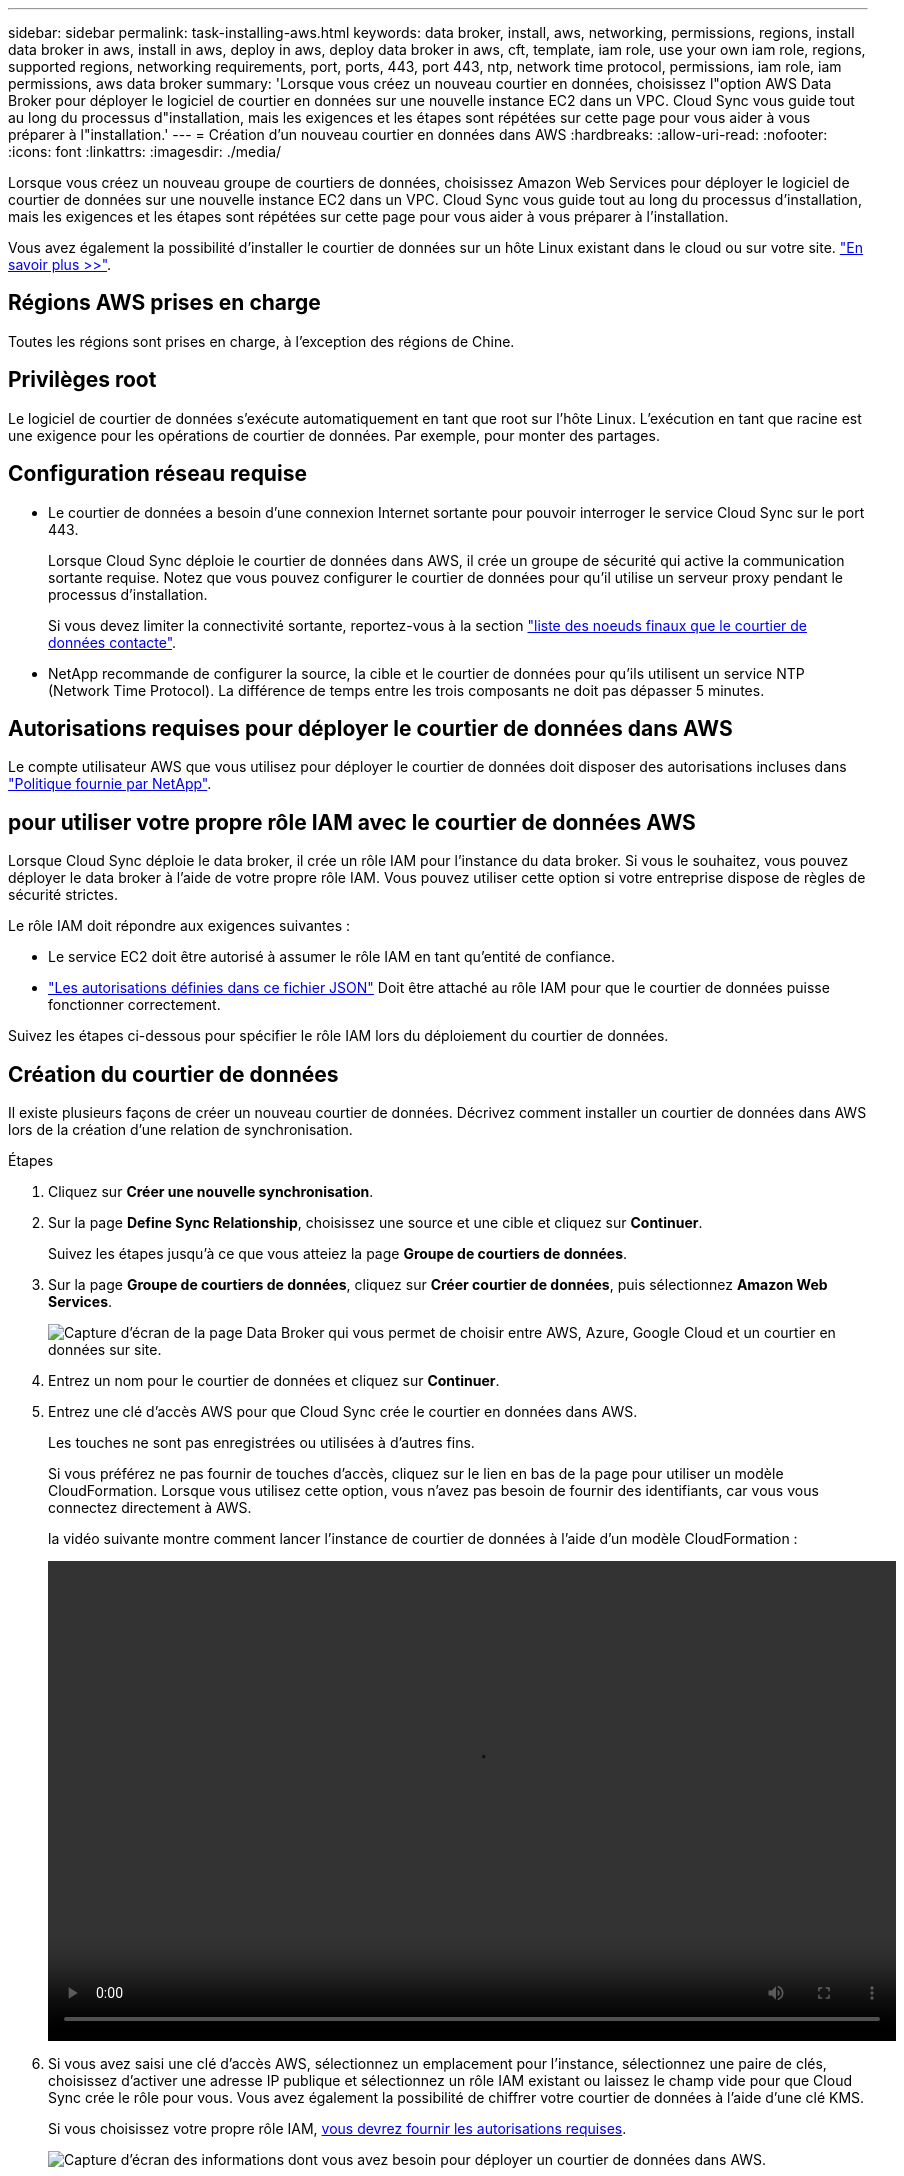 ---
sidebar: sidebar 
permalink: task-installing-aws.html 
keywords: data broker, install, aws, networking, permissions, regions, install data broker in aws, install in aws, deploy in aws, deploy data broker in aws, cft, template, iam role, use your own iam role, regions, supported regions, networking requirements, port, ports, 443, port 443, ntp, network time protocol, permissions, iam role, iam permissions, aws data broker 
summary: 'Lorsque vous créez un nouveau courtier en données, choisissez l"option AWS Data Broker pour déployer le logiciel de courtier en données sur une nouvelle instance EC2 dans un VPC. Cloud Sync vous guide tout au long du processus d"installation, mais les exigences et les étapes sont répétées sur cette page pour vous aider à vous préparer à l"installation.' 
---
= Création d'un nouveau courtier en données dans AWS
:hardbreaks:
:allow-uri-read: 
:nofooter: 
:icons: font
:linkattrs: 
:imagesdir: ./media/


[role="lead"]
Lorsque vous créez un nouveau groupe de courtiers de données, choisissez Amazon Web Services pour déployer le logiciel de courtier de données sur une nouvelle instance EC2 dans un VPC. Cloud Sync vous guide tout au long du processus d'installation, mais les exigences et les étapes sont répétées sur cette page pour vous aider à vous préparer à l'installation.

Vous avez également la possibilité d'installer le courtier de données sur un hôte Linux existant dans le cloud ou sur votre site. link:task-installing-linux.html["En savoir plus >>"].



== Régions AWS prises en charge

Toutes les régions sont prises en charge, à l'exception des régions de Chine.



== Privilèges root

Le logiciel de courtier de données s'exécute automatiquement en tant que root sur l'hôte Linux. L'exécution en tant que racine est une exigence pour les opérations de courtier de données. Par exemple, pour monter des partages.



== Configuration réseau requise

* Le courtier de données a besoin d'une connexion Internet sortante pour pouvoir interroger le service Cloud Sync sur le port 443.
+
Lorsque Cloud Sync déploie le courtier de données dans AWS, il crée un groupe de sécurité qui active la communication sortante requise. Notez que vous pouvez configurer le courtier de données pour qu'il utilise un serveur proxy pendant le processus d'installation.

+
Si vous devez limiter la connectivité sortante, reportez-vous à la section link:reference-networking.html["liste des noeuds finaux que le courtier de données contacte"].

* NetApp recommande de configurer la source, la cible et le courtier de données pour qu'ils utilisent un service NTP (Network Time Protocol). La différence de temps entre les trois composants ne doit pas dépasser 5 minutes.




== Autorisations requises pour déployer le courtier de données dans AWS

Le compte utilisateur AWS que vous utilisez pour déployer le courtier de données doit disposer des autorisations incluses dans https://s3.amazonaws.com/metadata.datafabric.io/docs/aws_iam_policy.json["Politique fournie par NetApp"^].



== [[iam]]pour utiliser votre propre rôle IAM avec le courtier de données AWS

Lorsque Cloud Sync déploie le data broker, il crée un rôle IAM pour l'instance du data broker. Si vous le souhaitez, vous pouvez déployer le data broker à l'aide de votre propre rôle IAM. Vous pouvez utiliser cette option si votre entreprise dispose de règles de sécurité strictes.

Le rôle IAM doit répondre aux exigences suivantes :

* Le service EC2 doit être autorisé à assumer le rôle IAM en tant qu'entité de confiance.
* link:media/aws_iam_policy_data_broker.json["Les autorisations définies dans ce fichier JSON"^] Doit être attaché au rôle IAM pour que le courtier de données puisse fonctionner correctement.


Suivez les étapes ci-dessous pour spécifier le rôle IAM lors du déploiement du courtier de données.



== Création du courtier de données

Il existe plusieurs façons de créer un nouveau courtier de données. Décrivez comment installer un courtier de données dans AWS lors de la création d'une relation de synchronisation.

.Étapes
. Cliquez sur *Créer une nouvelle synchronisation*.
. Sur la page *Define Sync Relationship*, choisissez une source et une cible et cliquez sur *Continuer*.
+
Suivez les étapes jusqu'à ce que vous atteiez la page *Groupe de courtiers de données*.

. Sur la page *Groupe de courtiers de données*, cliquez sur *Créer courtier de données*, puis sélectionnez *Amazon Web Services*.
+
image:screenshot-aws.png["Capture d'écran de la page Data Broker qui vous permet de choisir entre AWS, Azure, Google Cloud et un courtier en données sur site."]

. Entrez un nom pour le courtier de données et cliquez sur *Continuer*.
. Entrez une clé d'accès AWS pour que Cloud Sync crée le courtier en données dans AWS.
+
Les touches ne sont pas enregistrées ou utilisées à d'autres fins.

+
Si vous préférez ne pas fournir de touches d'accès, cliquez sur le lien en bas de la page pour utiliser un modèle CloudFormation. Lorsque vous utilisez cette option, vous n'avez pas besoin de fournir des identifiants, car vous vous connectez directement à AWS.

+
[[cft]]la vidéo suivante montre comment lancer l'instance de courtier de données à l'aide d'un modèle CloudFormation :

+
video::video_cloud_sync.mp4[width=848,height=480]
. Si vous avez saisi une clé d'accès AWS, sélectionnez un emplacement pour l'instance, sélectionnez une paire de clés, choisissez d'activer une adresse IP publique et sélectionnez un rôle IAM existant ou laissez le champ vide pour que Cloud Sync crée le rôle pour vous. Vous avez également la possibilité de chiffrer votre courtier de données à l'aide d'une clé KMS.
+
Si vous choisissez votre propre rôle IAM, <<iam,vous devrez fournir les autorisations requises>>.

+
image:screenshot_aws_data_broker.png["Capture d'écran des informations dont vous avez besoin pour déployer un courtier de données dans AWS."]

. Spécifiez une configuration proxy, si un proxy est requis pour l'accès Internet dans le VPC.
. Une fois le courtier de données disponible, cliquez sur *Continuer* dans Cloud Sync.
+
L'image suivante montre une instance déployée avec succès dans AWS :

+
image:screenshot-data-broker-group-selected.png["Cette capture d'écran montre une instance déployée avec succès. L'interface affiche des informations détaillées sur l'instance, y compris la mise en réseau AWS."]

. Complétez les pages de l'assistant pour créer la nouvelle relation de synchronisation.


.Résultat
Vous avez déployé un courtier de données dans AWS et créé une nouvelle relation de synchronisation. Vous pouvez utiliser ce groupe de courtiers de données avec des relations de synchronisation supplémentaires.



== Détails sur l'instance du courtier de données

Cloud Sync crée un courtier en données dans AWS à l'aide de la configuration suivante.

Type d'instance:: m5n.xlarge lorsque disponible dans la région, sinon m5.xlarge
VCPU:: 4
RAM:: 16 GO
Système d'exploitation:: Amazon Linux 2023
Taille et type de disque:: SSD GP2 10 GO

